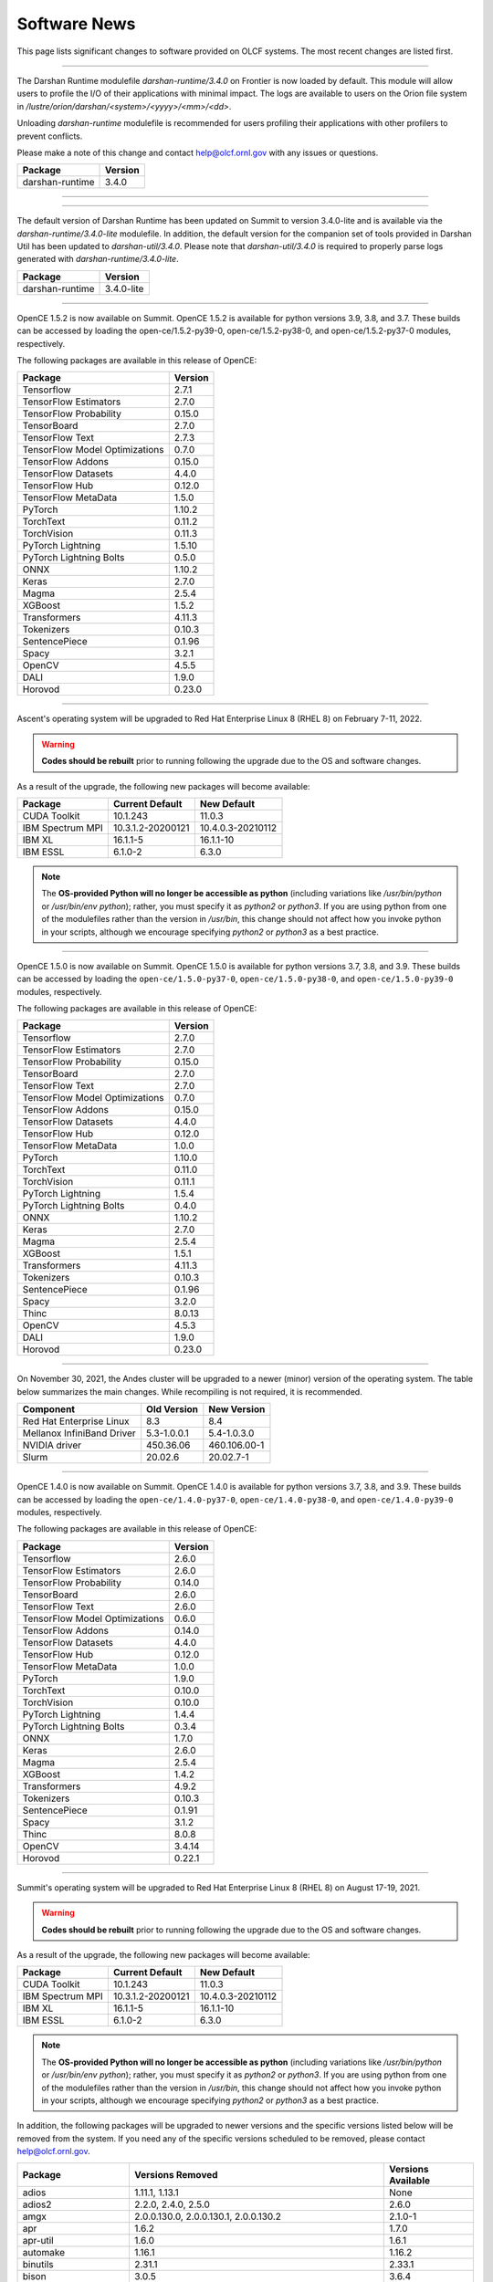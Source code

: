 
*************
Software News
*************

This page lists significant changes to software provided on OLCF systems. The
most recent changes are listed first.

----

.. raw:: html

   <p style="font-size:20px"><b>Frontier: Darshan Runtime 3.4.0 (May 10, 2023)</b></p>

The Darshan Runtime modulefile `darshan-runtime/3.4.0` on Frontier is now loaded by default. This module will allow users to profile the I/O of their applications with minimal impact. The logs are available to users on the Orion file system in `/lustre/orion/darshan/<system>/<yyyy>/<mm>/<dd>`. 

Unloading `darshan-runtime` modulefile is recommended for users profiling their applications with other profilers to prevent conflicts.

Please make a note of this change and contact help@olcf.ornl.gov with any issues or questions.

.. csv-table::
    :header: "Package", "Version"


    "darshan-runtime", "3.4.0"
    
----

----

.. raw:: html

   <p style="font-size:20px"><b>Summit: Darshan Runtime 3.4.0-lite (December 28, 2022)</b></p>

The default version of Darshan Runtime has been updated on Summit to version 3.4.0-lite and is available via the `darshan-runtime/3.4.0-lite` modulefile. In addition, the default version for the companion set of tools provided in Darshan Util has been updated to `darshan-util/3.4.0`. Please note that `darshan-util/3.4.0` is required to properly parse logs generated with `darshan-runtime/3.4.0-lite`.

.. csv-table::
    :header: "Package", "Version"


    "darshan-runtime", "3.4.0-lite"
    
----

.. raw:: html

   <p style="font-size:20px"><b>Summit: OpenCE 1.5.2 (March 17, 2022)</b></p>

OpenCE 1.5.2 is now available on Summit. OpenCE 1.5.2 is available for python versions 3.9, 3.8, and 3.7. These builds can be accessed by
loading the open-ce/1.5.2-py39-0, open-ce/1.5.2-py38-0, and open-ce/1.5.2-py37-0 modules, respectively.

The following packages are available in this release of OpenCE:

.. csv-table::
    :header: "Package", "Version"


    "Tensorflow", "2.7.1"
    "TensorFlow Estimators", "2.7.0"
    "TensorFlow Probability", "0.15.0"
    "TensorBoard", "2.7.0"
    "TensorFlow Text", "2.7.3"
    "TensorFlow Model Optimizations", "0.7.0"
    "TensorFlow Addons", "0.15.0"
    "TensorFlow Datasets", "4.4.0"
    "TensorFlow Hub", "0.12.0"
    "TensorFlow MetaData", "1.5.0"
    "PyTorch", "1.10.2"
    "TorchText", "0.11.2"
    "TorchVision", "0.11.3"
    "PyTorch Lightning", "1.5.10"
    "PyTorch Lightning Bolts", "0.5.0"
    "ONNX", "1.10.2"
    "Keras", "2.7.0"
    "Magma", "2.5.4"
    "XGBoost", "1.5.2"
    "Transformers", "4.11.3"
    "Tokenizers", "0.10.3"
    "SentencePiece", "0.1.96"
    "Spacy", "3.2.1"
    "OpenCV", "4.5.5"
    "DALI", "1.9.0"
    "Horovod", "0.23.0"

----

.. raw:: html

   <p style="font-size:20px"><b>Ascent: Software Installation/Default Software Changes (February 7-11, 2022)</b></p>

Ascent's operating system will be upgraded to Red Hat Enterprise Linux 8 (RHEL 8) on February 7-11, 2022.  

.. warning:: **Codes should be rebuilt** prior to running following the upgrade due to the OS and software changes.

As a result of the upgrade, the following new packages will become available:

.. csv-table::
    :header: "Package", "Current Default", "New Default"

    "CUDA Toolkit", "10.1.243", "11.0.3"
    "IBM Spectrum MPI", "10.3.1.2-20200121", "10.4.0.3-20210112"
    "IBM XL", "16.1.1-5", "16.1.1-10"
    "IBM ESSL", "6.1.0-2", "6.3.0"

.. note::  The **OS-provided Python will no longer be accessible as python** (including variations like */usr/bin/python* or */usr/bin/env python*); rather, you must specify it as *python2* or *python3*. If you are using python from one of the modulefiles rather than the version in */usr/bin*, this change should not affect how you invoke python in your scripts, although we encourage specifying *python2* or *python3* as a best practice.

----

.. raw:: html

   <p style="font-size:20px"><b>Summit: OpenCE 1.5.0 (December 29, 2021)</b></p>

OpenCE 1.5.0 is now available on Summit. OpenCE 1.5.0 is available for python versions 3.7, 3.8, and 3.9. These builds can be accessed by
loading the ``open-ce/1.5.0-py37-0``, ``open-ce/1.5.0-py38-0``, and ``open-ce/1.5.0-py39-0`` modules, respectively.

The following packages are available in this release of OpenCE:

.. csv-table::
    :header: "Package", "Version"

    "Tensorflow", "2.7.0"
    "TensorFlow Estimators", "2.7.0"
    "TensorFlow Probability", "0.15.0"
    "TensorBoard", "2.7.0"
    "TensorFlow Text", "2.7.0"
    "TensorFlow Model Optimizations", "0.7.0"
    "TensorFlow Addons", "0.15.0"
    "TensorFlow Datasets", "4.4.0"
    "TensorFlow Hub", "0.12.0"
    "TensorFlow MetaData", "1.0.0"
    "PyTorch", "1.10.0"
    "TorchText", "0.11.0"
    "TorchVision", "0.11.1"
    "PyTorch Lightning", "1.5.4"
    "PyTorch Lightning Bolts", "0.4.0"
    "ONNX", "1.10.2"
    "Keras", "2.7.0"
    "Magma", "2.5.4"
    "XGBoost", "1.5.1"
    "Transformers", "4.11.3"
    "Tokenizers", "0.10.3"
    "SentencePiece", "0.1.96"
    "Spacy", "3.2.0"
    "Thinc", "8.0.13"
    "OpenCV", "4.5.3"
    "DALI", "1.9.0"
    "Horovod", "0.23.0"

.. raw:: html

    Please note that Tensorflow Serving is currently unavailable. We are working with IBM to
    resolve the issue and will publish and update once available.

----

.. raw:: html

   <p style="font-size:20px"><b>Andes: OS Upgrade (November 30, 2021)</b></p>

On November 30, 2021, the Andes cluster will be upgraded to a newer (minor) version of the operating system. The table below summarizes the main changes. While recompiling is not required, it is recommended.   

.. csv-table::
    :header: "Component", "Old Version", "New Version"

    "Red Hat Enterprise Linux", "8.3", "8.4"
     "Mellanox InfiniBand Driver", "5.3-1.0.0.1", "5.4-1.0.3.0"
     "NVIDIA driver", "450.36.06", "460.106.00-1"
     "Slurm", "20.02.6", "20.02.7-1"

----

.. raw:: html

   <p style="font-size:20px"><b>Summit: OpenCE 1.4.0 (October 13, 2021)</b></p>

OpenCE 1.4.0 is now available on Summit. OpenCE 1.4.0 is available for python versions 3.7, 3.8, and 3.9. These builds can be accessed by
loading the ``open-ce/1.4.0-py37-0``, ``open-ce/1.4.0-py38-0``, and ``open-ce/1.4.0-py39-0`` modules, respectively.  

The following packages are available in this release of OpenCE:

.. csv-table::
    :header: "Package", "Version"

    "Tensorflow", "2.6.0"
    "TensorFlow Estimators", "2.6.0"
    "TensorFlow Probability", "0.14.0"
    "TensorBoard", "2.6.0"
    "TensorFlow Text", "2.6.0"
    "TensorFlow Model Optimizations", "0.6.0"
    "TensorFlow Addons", "0.14.0"
    "TensorFlow Datasets", "4.4.0"
    "TensorFlow Hub", "0.12.0"
    "TensorFlow MetaData", "1.0.0"
    "PyTorch", "1.9.0"
    "TorchText", "0.10.0"
    "TorchVision", "0.10.0"
    "PyTorch Lightning", "1.4.4"
    "PyTorch Lightning Bolts", "0.3.4"
    "ONNX", "1.7.0"
    "Keras", "2.6.0"
    "Magma", "2.5.4"
    "XGBoost", "1.4.2"
    "Transformers", "4.9.2"
    "Tokenizers", "0.10.3"
    "SentencePiece", "0.1.91"
    "Spacy", "3.1.2"
    "Thinc", "8.0.8"
    "OpenCV", "3.4.14"
    "Horovod", "0.22.1"
    
.. raw:: html
    
    Please note that DALI and Tensorflow Serving are currently unavailable on ppc64le. We are working with IBM to
    resolve the issue and will publish and update once available.

----

.. raw:: html

   <p style="font-size:20px"><b>Summit: Software Installation/Default Software Changes (August 17-19, 2021)</b></p>

Summit's operating system will be upgraded to Red Hat Enterprise Linux 8 (RHEL 8) on August 17-19, 2021.  

.. warning:: **Codes should be rebuilt** prior to running following the upgrade due to the OS and software changes.

As a result of the upgrade, the following new packages will become available:

.. csv-table::
    :header: "Package", "Current Default", "New Default"

    "CUDA Toolkit", "10.1.243", "11.0.3"
    "IBM Spectrum MPI", "10.3.1.2-20200121", "10.4.0.3-20210112"
    "IBM XL", "16.1.1-5", "16.1.1-10"
    "IBM ESSL", "6.1.0-2", "6.3.0"

.. note::  The **OS-provided Python will no longer be accessible as python** (including variations like */usr/bin/python* or */usr/bin/env python*); rather, you must specify it as *python2* or *python3*. If you are using python from one of the modulefiles rather than the version in */usr/bin*, this change should not affect how you invoke python in your scripts, although we encourage specifying *python2* or *python3* as a best practice.

In addition, the following packages will be upgraded to newer versions and the specific versions listed below will be removed from the system. If you need any of the specific versions scheduled to be removed, please contact help@olcf.ornl.gov.

.. csv-table::
    :header: "Package", "Versions Removed", "Versions Available"    
    
    "adios", "1.11.1, 1.13.1", "None"
    "adios2", "2.2.0, 2.4.0, 2.5.0", "2.6.0"
    "amgx", "2.0.0.130.0, 2.0.0.130.1, 2.0.0.130.2", "2.1.0-1"
    "apr", "1.6.2", "1.7.0"
    "apr-util", "1.6.0", "1.6.1"
    "automake", "1.16.1", "1.16.2"
    "binutils", "2.31.1", "2.33.1"
    "bison", "3.0.5", "3.6.4"
    "boost", "1.59.0, 1.61.0, 1.66.0, 1.70.0", "1.62.0, 1.72.0, 1.74.0"
    "bzip2", "1.0.6", "1.0.8"
    "c-blosc", "1.12.1", "1.17.0"
    "cairo", "1.14.12", "1.16.0"
    "ccache", "3.7.9", "3.7.11"
    "cmake", "3.11.3, 3.12.2, 3.13.4, 3.14.2, 3.15.2, 3.17.3, 3.18.1, 3.18.2, 3.6.1", "3.18.4"
    "cuda", "9.1.85, 9.2.148, 10.1.105, 10.1.168, 10.1.243, 11.0.1, 11.0.2, 11.1.0", "10.2.89, 11.0.3, 11.1.1"
    "curl", "7.60.0, 7.63.0", "7.72.0"
    "darshan-runtime", "3.1.5-pre1, 3.1.6, 3.1.7", "3.2.1"
    "darshan-util", "3.1.4, 3.1.5-pre1, 3.1.6, 3.1.7", "3.2.1"
    "emacs", "25.1", "27.1"
    "essl", "6.2.0-20190419", "6.1.0-2, 6.2.1, 6.3.0"
    "expat", "2.2.5", "2.2.10"
    "flex", "2.6.3", "2.6.4"
    "font-util", "1.3.1", "1.3.2"
    "fontconfig", "2.12.3", "2.13.92"
    "freetype", "2.7.1, 2.9.1", "2.10.1"
    "gcc", "4.8.5, 5.4.0, 6.4.0, 7.4.0, 8.1.0, 8.1.1, 9.1.0, 9.2.0, 10.1.0", "8.3.1 (OS), 9.3.0, 10.2.0, 11.1.0"
    "gdb", "8.0, 8.2", "9.2"
    "gdbm", "1.14.1", "1.18.1"
    "gdrcopy", "2.0", "2.1"
    "gettext", "0.19.8.1", "0.21"
    "git", "2.13.0, 2.20.1, 2.9.3", "2.29.0"
    "git-lfs", "2.8.0", "None"
    "glib", "2.56.2, 2.56.3", "2.66.2"
    "gnupg", "2.2.3", "2.2.19"
    "go", "1.11.5", "1.15.2"
    "go-bootstrap", "1.7.1-bootstrap", "None"
    "gobject-introspection", "1.49.2", "1.56.1"
    "gperf", "3.0.4", "3.1"
    "gromacs", "2020, 2020.2", "2020.4"
    "harfbuzz", "1.4.6, 2.1.3", "2.6.8"
    "hdf5", "1.10.3, 1.10.4, 1.8.18", "1.10.7"
    "help2man", "1.47.4", "1.47.11"
    "hpx", "1.3.0, 1.4.1", "1.5.1"
    "htop", "2.0.2", "3.0.2"
    "hwloc", "2.0.2", "1.11.11, 2.2.0"
    "hypre", "2.11.1, 2.13.0, 2.15.1, develop", "2.20.0"
    "icu4c", "58.2, 60.1", "67.1"
    "julia", "1.4.2", "1.5.2"
    "kokkos", "3.0.00", "3.2.00"
    "kokkos-nvcc-wrapper", "20200221", "3.2.00"
    "libassuan", "2.4.5", "2.5.3"
    "libbsd", "0.8.6, 0.9.1", "0.10.0"
    "libevent", "2.0.21", "2.1.8"
    "libfabric", "1.7.0", "1.11.0"
    "libffi", "3.2.1", "3.3"
    "libgcrypt", "1.8.1", "1.8.5"
    "libgpg-error", "1.27", "1.37"
    "libiconv", "1.15", "1.16"
    "libjpeg-turbo", "1.5.90", "2.0.4"
    "libksba", "1.3.5", "1.4.0"
    "libpciaccess", "0.13.5", "0.16"
    "libpng", "1.6.34", "1.6.37"
    "libsigsegv", "2.11", "2.12"
    "libsodium", "1.0.15", "1.0.18"
    "libtiff", "4.0.9", "4.1.0"
    "libunwind", "1.2.1", "1.4.0"
    "libx11", "1.6.5", "1.6.7"
    "libxext", "1.3.3", "None"
    "libxml2", "2.9.8", "2.9.10"
    "libxrender", "0.9.10", "None"
    "libzmq (renamed from zeromq)", "4.2.5", "4.3.2"
    "log4c", "1.2.4", "None"
    "lz4", "1.8.1.2", "1.9.2"
    "magma", "2.1.0, 2.2.0, 2.3.0, 2.4.0, 2.5.1, 2.5.4", "2.5.3"
    "mercurial", "3.9.1, 4.4.1", "5.3"
    "mpip", "3.4.1, 3.4.1-1", "3.5"
    "mumps", "5.0.1", "5.3.3"
    "nano", "2.6.3", "4.9"
    "nasm", "2.13.03", "2.15.05"
    "nco", "4.6.9, 4.8.1, 4.9.1", "4.9.3"
    "ncurses", "6.1", "6.2"
    "netcdf-c (renamed from netcdf)", "4.6.1, 4.6.2", "4.7.4"
    "netcdf-cxx (renamed to netcdf-cxx4)", "4.2", "4.3.1"
    "netcdf-fortran", "4.4.4", "4.4.5"
    "netlib-scalapack", "2.0.2", "2.1.0"
    "npth", "1.5", "1.6"
    "numactl", "2.0.11", "2.0.14"
    "openblas", "0.3.5, 0.3.6, 0.3.9", "0.3.12"
    "open-ce", "1.1.3", "1.2.0"
    "openmpi", "4.0.3", "4.0.5"
    "papi", "5.5.1, 5.6.0, 5.7.0", "6.0.0.1"
    "parallel-netcdf", "1.8.0, 1.8.1", "1.12.1"
    "patchelf", "0.9", "0.10"
    "pcre", "8.42", "8.44"
    "perl", "5.26.2", "5.30.1"
    "petsc", "3.10.1, 3.10.3, 3.6.3, 3.6.4, 3.7.2", "3.14.1"
    "pgi", "17.10, 17.9, 18.1, 18.10, 18.3, 18.4, 18.5, 18.7, 19.1, 19.10, 19.4, 19.5, 19.7, 19.9, 19.10", "20.1, 20.4"
    "pixman", "0.34.0, 0.38.0", "0.40.0"
    "pkgconf (renamed from pkg-config)", "1.4.2, 1.5.4", "1.7.3"
    "py-certifi", "2017.1.23", "2020.6.20"
    "py-cython", "0.28.3, 0.29", "0.29.21"
    "py-docutils", "0.13.1", "0.15.2"
    "py-h5py", "2.8.0", "None"
    "py-mpi4py", "3.0.0", "3.0.3"
    "py-nose", "1.3.7", "None"
    "py-numpy", "1.15.1", "1.19.4"
    "py-pip", "10.0.1", "None"
    "py-pkgconfig", "1.2.2", "None"
    "py-pygments", "2.2.0", "2.6.1"
    "py-setuptools", "40.2.0, 40.4.3", "50.3.2"
    "py-six", "1.11.0", "None"
    "py-virtualenv", "16.0.0", "None"
    "python", "2.7.15-anaconda2-5.3.0, 3.6.6-anaconda3-5.3.0, 3.7.0-anaconda3-5.3.0, 2.7.12, 3.5.2, 3.7.0", "2.7.15, 3.7.7, 3.8.6"
    "r", "3.5.2", "4.0.5"
    "raja", "0.1.0", "0.12.1"
    "rdma-core", "20", "32.0"
    "readline", "6.3, 7.0", "8.0"
    "renderproto", "0.11.1", "None"
    "scons", "3.0.1", "3.1.2"
    "screen", "4.3.1", "4.8.0"
    "snappy", "1.1.7", "1.1.8"
    "spectral", "20181227, 20190401, 20200714, 20200903", "20210514"
    "spectrum-mpi", "10.2.0.10-20181214, 10.2.0.11-20190201, 10.2.0.7-20180830, 10.3.0.0-20190419, 10.3.0.1-20190611, 10.3.1.2-20200121", "10.4.0.3-20210112"
    "sqlite", "3.23.1, 3.26.0", "3.33.0"
    "subversion", "1.9.3", "1.14.0"
    "superlu-dist", "4.3, 5.1.3, 5.4.0", "6.4.0"
    "sz", "1.4.10.0, 1.4.12.3", "2.0.2.0, 2.1.11"
    "tar", "1.30, 1.31", "1.32"
    "tcl", "8.6.8", "None"
    "tk", "8.6.8", "None"
    "tmux", "2.2", "3.1b"
    "ucx", "1.7.0", "None"
    "udunits (renamed from udunits2)", "2.2.24", "None"
    "valgrind", "3.11.0, 3.14.0", "3.15.0"
    "vim", "7.4.2367, 8.1.0338", "8.2.1201"
    "xl", "16.1.1-4, 16.1.1-5, 16.1.1-6, 16.1.1-7, 16.1.1-9", "16.1.1-8, 16.1.1-10"
    "xz", "5.2.4", "5.2.5"
    "zfp", "0.5.0, 0.5.2", "0.5.5"
    "zstd", "1.3.0", "1.4.5"

----

.. raw:: html

   <p style="font-size:20px"><b>Summit: Software Installation/Default Software Changes (April 7, 2021)</b></p>

The following modules were installed as default on April 7, 2021.

.. csv-table::
    :header: "Package", "Current Default", "New Default"

    "open-ce", "0.1-0", "1.1.3-py38-0"

In addition, open-ce 1.1.3 is also available for python versions 3.6 and 3.7. These builds can be accessed by
loading the ``open-ce/1.1.3-py36-0`` and ``open-ce/1.1.3-py37-0`` modules, respectively.

The following packages are available in this release of open-ce.

.. csv-table::
    :header: "Package", "Version"

    "Tensorflow", "2.4.1"
    "TensorFlow Serving", "2.4.1"
    "TensorFlow Estimators", "2.4.0"
    "TensorFlow Probability", "0.12.1"
    "TensorBoard", "2.4.1"
    "TensorFlow Text", "2.4.1"
    "TensorFlow Model Optimizations", "0.5.0"
    "TensorFlow Addons", "0.11.2"
    "TensorFlow Datasets", "4.1.0"
    "TensorFlow Hub", "0.10.0"
    "TensorFlow MetaData", "0.26.0"
    "PyTorch", "1.7.1"
    "TorchText", "0.8.1"
    "TorchVision", "0.8.2"
    "PyTorch Lightning", "1.1.0"
    "PyTorch Lightning Bolts", "0.2.5"
    "XGBoost", "1.3.3"
    "Transformers", "3.5.1"
    "Tokenizers", "0.9.3"
    "SentencePiece", "0.1.91"
    "Spacy", "2.3.4"
    "Thinc", "7.4.1"
    "DALI", "0.28.0"
    "OpenCV", "3.4.10"
    "Horovod", "0.21.0"

----

.. raw:: html

   <p style="font-size:20px"><b>Summit: Software Installation/Default Software Changes (April 8, 2020)</b></p>

The following modules were installed as default on April 8, 2020.

.. csv-table::
    :header: "Package", "Current Default", "New Default"

    "ibm-wml-ce", "1.7.0-1", "1.7.0-2"

The new IBM Watson Machine Learning (WML) Community Edition (CE) install adds
improvements to DDL including support for ``jsrun``.

----

.. raw:: html

   <p style="font-size:20px"><b>Summit: Software Installation/Default Software Changes (March 10, 2020)</b></p>

The following modules will be installed as default on March 10, 2020. The new
stack requires the latest version of Spectrum MPI and as a result, previous
versions have been deprecated.

.. csv-table::
    :header: "Package", "Current Default", "New Default"

    "cuda", "10.1.168", "10.1.243"
    "spectrum-mpi", "10.3.0.1-20190611", "10.3.1.2-20200121"
    "hdf5", "1.10.3", "1.10.4"
    "pgi", "19.4", "19.9"
    "xl", "16.1.1-3", "16.1.1-5"
    "ibm-wml-ce", "1.6.2-3", "1.7.0-1"

In addition, the following new packages have been installed and are available for use:

.. csv-table::
    :header: "Package", "New Version"

    "pgi", "20.1"
    "xl", "16.1.1-6"
    "kokkos", "3.0.0"

Finally, the FFTW installations on Summit for the XL compiler have been rebuilt
using ``-O2`` to address an issue observed when running the FFTW suite using
the default optimization options. All builds of the ``fftw`` package that use
the XL compiler have been rebuilt.

If you encounter any issues, please contact help@olcf.ornl.gov.

----

.. raw:: html

   <p style="font-size:20px"><b>Rhea: OpenMPI Upgrade (February 18, 2020)</b></p>

On February 18, 2020, Rhea’s default OpenMPI will be updated to version 3.1.4.
Due to underlying library changes that will be made on the same day, following
the change, all codes should be rebuilt against the updated version.

.. csv-table::
    :header: "Package", "Current Default", "New Default"

    "OpenMPI", "3.1.3", "3.1.4"


----

.. raw:: html

   <p style="font-size:20px"><b>All Systems: Python2 End of Life (January 01, 2020)</b></p>

On January 1, 2020, Python 2 will reach its end of life and will no longer be
supported by the project’s core developers. On this date, the OLCF will also
end its support for Python 2. Users reliant on Python 2 should port code to
Python 3 for forward compatibility with OLCF systems and many open source
packages. Python 2 modules will not be removed on January 1, but will no longer
receive maintenance or regular updates.

While default Python modules on OLCF systems are already set to Python 3, we
recommend all users follow PEP394 by explicitly invoking either ‘python2’ or
‘python3’ instead of simply ‘python’. Python 2 Conda Environments and user
installations of Python 2 will remain as options for using Python 2 on OLCF
systems.

Official documentation for porting from Python 2 to Python3 can be found at:
`<https://docs.python.org/3/howto/pyporting.html>`_

General information and a list of open source packages dropping support for
Python 2 can be found at: `<https://python3statement.org/>`_

----

.. raw:: html

   <p style="font-size:20px"><b>Summit: Software Upgrade (July 16, 2019)</b></p>

The following modules will be installed and will become the default on July 16,
2019. The new stack requires Spectrum MPI 10.3 PTF 1 and as a result previous
versions of Spectrum MPI have been deprecated.

.. csv-table::
    :header: "Package", "Default"

    "cuda", "10.1.168"
    "spectrum-mpi", "10.3.0.1-20190716"

Details about the software stack upgrade can be found in the `IBM Service Pack 3.1 site <https://www.ibm.com/developerworks/community/wikis/home?lang=en#!/wiki/Welcome%20to%20High%20Performance%20Computing%20(HPC)%20Central/page/IBM%20HPC%20Clusters%20of%20Power%20Advanced%20Compute%20AC922%20Servers%20with%20NVIDIA%20Tesla%20V100%20SXM2%20%20GPUs%20with%20NVLink%20Service%20Pack%203.1?section=What's_Changed>`_ and the `Spectrum MPI 10.3.0.1 release notes <https://www.ibm.com/support/knowledgecenter/SSZTET_10.3/releasenotes/smpi_releasenotes.html>`_.

----

.. raw:: html

   <p style="font-size:20px"><b>Summit: Software Installation/Default Software Changes (May 21, 2019)</b></p>

The following modules will be installed as default on May 21, 2019. The new
stack requires Spectrum MPI 10.3 and as a result previous versions of Spectrum
MPI have been deprecated.

.. csv-table::
    :header: "Package", "Default"

	"xl", "16.1.1.3"
    "cuda", "10.1.105"
    "essl", "6.2.0-20190419"
    "spectrum-mpi", "10.3.0.0-20190419"

----

.. raw:: html

   <p style="font-size:20px"><b>Rhea: Default Software Changes (March 12, 2019)</b></p>

The following modules will become the default on March 12, 2019.

.. csv-table::
    :header: "Package", "Default"

    "intel", "19.0.0"
    "pgi", "18.10"
    "gcc", "6.2.0"
    "cuda", "10.0.3"
    "openmpi", "3.1.3"
    "anaconda", "5.3.0"
    "adios", "1.11.1"
    "atlas", "3.10.2"
    "boost", "1.67.0"
    "fftw", "3.3.8"
    "hdf5", "1.10.3"
    "nco", "4.6.9"
    "netcdf", "4.6.1"
    "netcdf-fortran", "4.4.4"
    "netcdf-cxx", "4.3.0"
    "parallel-netcdf", "1.8.0"

----

.. raw:: html

   <p style="font-size:20px"><b>Summit: Default Software Changes (March 12, 2019)</b></p>

The following modules will become the default on March 12, 2019.

.. csv-table::
    :header: "Package", "Current Default", "New Default"

    "spectrum-mpi", "unset", "10.2.0.11-20190201"
    "xl", "16.1.1-1", "16.1.1-2"
    "pgi", "unset", "18.10"

In addition, the following default Spectrum MPI settings will be changed to
address issues resolved with the February 19, 2019 software upgrade:

.. csv-table::
    :header: "Environment Variable", "Current Default", "New Default"

    "OMP_MCA_io", "romio314", "romio321"
    "OMPI_MCA_coll_ibm_xml_disable_cache", "1", "unset"
    "PAMI_PMIX_USE_OLD_MAPCACHE", "1", "unset"


